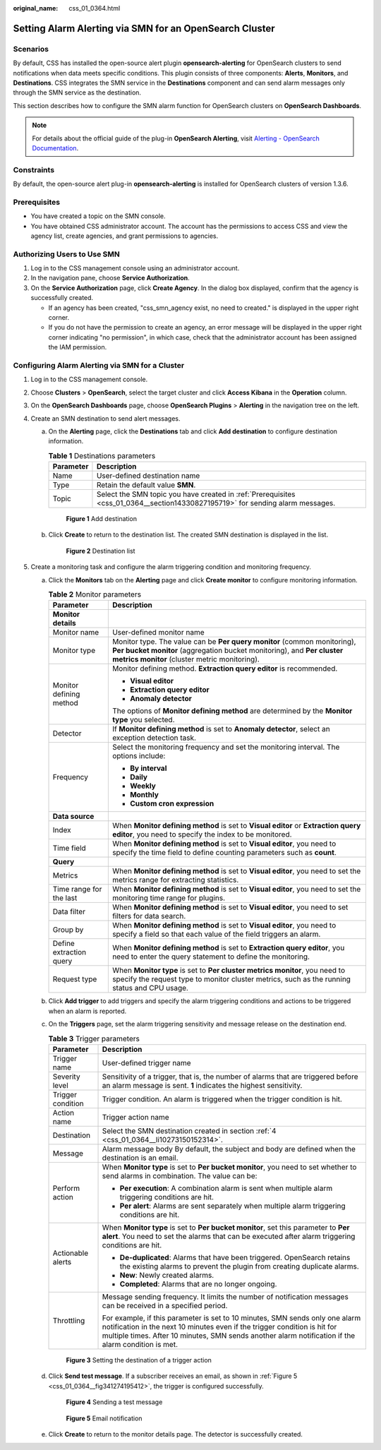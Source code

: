 :original_name: css_01_0364.html

.. _css_01_0364:

Setting Alarm Alerting via SMN for an OpenSearch Cluster
========================================================

Scenarios
---------

By default, CSS has installed the open-source alert plugin **opensearch-alerting** for OpenSearch clusters to send notifications when data meets specific conditions. This plugin consists of three components: **Alerts**, **Monitors**, and **Destinations**. CSS integrates the SMN service in the **Destinations** component and can send alarm messages only through the SMN service as the destination.

This section describes how to configure the SMN alarm function for OpenSearch clusters on **OpenSearch Dashboards**.

.. note::

   For details about the official guide of the plug-in **OpenSearch Alerting**, visit `Alerting - OpenSearch Documentation <https://opensearch.org/docs/1.3/observing-your-data/alerting/index/>`__.

Constraints
-----------

By default, the open-source alert plug-in **opensearch-alerting** is installed for OpenSearch clusters of version 1.3.6.

.. _css_01_0364__section14330827195719:

Prerequisites
-------------

-  You have created a topic on the SMN console.
-  You have obtained CSS administrator account. The account has the permissions to access CSS and view the agency list, create agencies, and grant permissions to agencies.

Authorizing Users to Use SMN
----------------------------

#. Log in to the CSS management console using an administrator account.
#. In the navigation pane, choose **Service Authorization**.
#. On the **Service Authorization** page, click **Create Agency**. In the dialog box displayed, confirm that the agency is successfully created.

   -  If an agency has been created, "css_smn_agency exist, no need to created." is displayed in the upper right corner.
   -  If you do not have the permission to create an agency, an error message will be displayed in the upper right corner indicating "no permission", in which case, check that the administrator account has been assigned the IAM permission.

Configuring Alarm Alerting via SMN for a Cluster
------------------------------------------------

#. Log in to the CSS management console.

#. Choose **Clusters** > **OpenSearch**, select the target cluster and click **Access Kibana** in the **Operation** column.

#. On the **OpenSearch Dashboards** page, choose **OpenSearch Plugins** > **Alerting** in the navigation tree on the left.

#. .. _css_01_0364__li10273150152314:

   Create an SMN destination to send alert messages.

   a. On the **Alerting** page, click the **Destinations** tab and click **Add destination** to configure destination information.

      .. table:: **Table 1** Destinations parameters

         +-----------+--------------------------------------------------------------------------------------------------------------------------------+
         | Parameter | Description                                                                                                                    |
         +===========+================================================================================================================================+
         | Name      | User-defined destination name                                                                                                  |
         +-----------+--------------------------------------------------------------------------------------------------------------------------------+
         | Type      | Retain the default value **SMN**.                                                                                              |
         +-----------+--------------------------------------------------------------------------------------------------------------------------------+
         | Topic     | Select the SMN topic you have created in :ref:`Prerequisites <css_01_0364__section14330827195719>` for sending alarm messages. |
         +-----------+--------------------------------------------------------------------------------------------------------------------------------+


      .. figure:: /_static/images/en-us_image_0000001965417005.png
         :alt: **Figure 1** Add destination

         **Figure 1** Add destination

   b. Click **Create** to return to the destination list. The created SMN destination is displayed in the list.


      .. figure:: /_static/images/en-us_image_0000001938378012.png
         :alt: **Figure 2** Destination list

         **Figure 2** Destination list

#. Create a monitoring task and configure the alarm triggering condition and monitoring frequency.

   a. Click the **Monitors** tab on the **Alerting** page and click **Create monitor** to configure monitoring information.

      .. table:: **Table 2** Monitor parameters

         +-----------------------------------+----------------------------------------------------------------------------------------------------------------------------------------------------------------------------------------------------+
         | Parameter                         | Description                                                                                                                                                                                        |
         +===================================+====================================================================================================================================================================================================+
         | **Monitor details**               |                                                                                                                                                                                                    |
         +-----------------------------------+----------------------------------------------------------------------------------------------------------------------------------------------------------------------------------------------------+
         | Monitor name                      | User-defined monitor name                                                                                                                                                                          |
         +-----------------------------------+----------------------------------------------------------------------------------------------------------------------------------------------------------------------------------------------------+
         | Monitor type                      | Monitor type. The value can be **Per query monitor** (common monitoring), **Per bucket monitor** (aggregation bucket monitoring), and **Per cluster metrics monitor** (cluster metric monitoring). |
         +-----------------------------------+----------------------------------------------------------------------------------------------------------------------------------------------------------------------------------------------------+
         | Monitor defining method           | Monitor defining method. **Extraction query editor** is recommended.                                                                                                                               |
         |                                   |                                                                                                                                                                                                    |
         |                                   | -  **Visual editor**                                                                                                                                                                               |
         |                                   | -  **Extraction query editor**                                                                                                                                                                     |
         |                                   | -  **Anomaly detector**                                                                                                                                                                            |
         |                                   |                                                                                                                                                                                                    |
         |                                   | The options of **Monitor defining method** are determined by the **Monitor type** you selected.                                                                                                    |
         +-----------------------------------+----------------------------------------------------------------------------------------------------------------------------------------------------------------------------------------------------+
         | Detector                          | If **Monitor defining method** is set to **Anomaly detector**, select an exception detection task.                                                                                                 |
         +-----------------------------------+----------------------------------------------------------------------------------------------------------------------------------------------------------------------------------------------------+
         | Frequency                         | Select the monitoring frequency and set the monitoring interval. The options include:                                                                                                              |
         |                                   |                                                                                                                                                                                                    |
         |                                   | -  **By interval**                                                                                                                                                                                 |
         |                                   | -  **Daily**                                                                                                                                                                                       |
         |                                   | -  **Weekly**                                                                                                                                                                                      |
         |                                   | -  **Monthly**                                                                                                                                                                                     |
         |                                   | -  **Custom cron expression**                                                                                                                                                                      |
         +-----------------------------------+----------------------------------------------------------------------------------------------------------------------------------------------------------------------------------------------------+
         | **Data source**                   |                                                                                                                                                                                                    |
         +-----------------------------------+----------------------------------------------------------------------------------------------------------------------------------------------------------------------------------------------------+
         | Index                             | When **Monitor defining method** is set to **Visual editor** or **Extraction query editor**, you need to specify the index to be monitored.                                                        |
         +-----------------------------------+----------------------------------------------------------------------------------------------------------------------------------------------------------------------------------------------------+
         | Time field                        | When **Monitor defining method** is set to **Visual editor**, you need to specify the time field to define counting parameters such as **count**.                                                  |
         +-----------------------------------+----------------------------------------------------------------------------------------------------------------------------------------------------------------------------------------------------+
         | **Query**                         |                                                                                                                                                                                                    |
         +-----------------------------------+----------------------------------------------------------------------------------------------------------------------------------------------------------------------------------------------------+
         | Metrics                           | When **Monitor defining method** is set to **Visual editor**, you need to set the metrics range for extracting statistics.                                                                         |
         +-----------------------------------+----------------------------------------------------------------------------------------------------------------------------------------------------------------------------------------------------+
         | Time range for the last           | When **Monitor defining method** is set to **Visual editor**, you need to set the monitoring time range for plugins.                                                                               |
         +-----------------------------------+----------------------------------------------------------------------------------------------------------------------------------------------------------------------------------------------------+
         | Data filter                       | When **Monitor defining method** is set to **Visual editor**, you need to set filters for data search.                                                                                             |
         +-----------------------------------+----------------------------------------------------------------------------------------------------------------------------------------------------------------------------------------------------+
         | Group by                          | When **Monitor defining method** is set to **Visual editor**, you need to specify a field so that each value of the field triggers an alarm.                                                       |
         +-----------------------------------+----------------------------------------------------------------------------------------------------------------------------------------------------------------------------------------------------+
         | Define extraction query           | When **Monitor defining method** is set to **Extraction query editor**, you need to enter the query statement to define the monitoring.                                                            |
         +-----------------------------------+----------------------------------------------------------------------------------------------------------------------------------------------------------------------------------------------------+
         | Request type                      | When **Monitor type** is set to **Per cluster metrics monitor**, you need to specify the request type to monitor cluster metrics, such as the running status and CPU usage.                        |
         +-----------------------------------+----------------------------------------------------------------------------------------------------------------------------------------------------------------------------------------------------+

   b. Click **Add trigger** to add triggers and specify the alarm triggering conditions and actions to be triggered when an alarm is reported.

   c. On the **Triggers** page, set the alarm triggering sensitivity and message release on the destination end.

      .. table:: **Table 3** Trigger parameters

         +-----------------------------------+------------------------------------------------------------------------------------------------------------------------------------------------------------------------------------------------------------------------------------------------------------------+
         | Parameter                         | Description                                                                                                                                                                                                                                                      |
         +===================================+==================================================================================================================================================================================================================================================================+
         | Trigger name                      | User-defined trigger name                                                                                                                                                                                                                                        |
         +-----------------------------------+------------------------------------------------------------------------------------------------------------------------------------------------------------------------------------------------------------------------------------------------------------------+
         | Severity level                    | Sensitivity of a trigger, that is, the number of alarms that are triggered before an alarm message is sent. **1** indicates the highest sensitivity.                                                                                                             |
         +-----------------------------------+------------------------------------------------------------------------------------------------------------------------------------------------------------------------------------------------------------------------------------------------------------------+
         | Trigger condition                 | Trigger condition. An alarm is triggered when the trigger condition is hit.                                                                                                                                                                                      |
         +-----------------------------------+------------------------------------------------------------------------------------------------------------------------------------------------------------------------------------------------------------------------------------------------------------------+
         | Action name                       | Trigger action name                                                                                                                                                                                                                                              |
         +-----------------------------------+------------------------------------------------------------------------------------------------------------------------------------------------------------------------------------------------------------------------------------------------------------------+
         | Destination                       | Select the SMN destination created in section :ref:`4 <css_01_0364__li10273150152314>`.                                                                                                                                                                          |
         +-----------------------------------+------------------------------------------------------------------------------------------------------------------------------------------------------------------------------------------------------------------------------------------------------------------+
         | Message                           | Alarm message body By default, the subject and body are defined when the destination is an email.                                                                                                                                                                |
         +-----------------------------------+------------------------------------------------------------------------------------------------------------------------------------------------------------------------------------------------------------------------------------------------------------------+
         | Perform action                    | When **Monitor type** is set to **Per bucket monitor**, you need to set whether to send alarms in combination. The value can be:                                                                                                                                 |
         |                                   |                                                                                                                                                                                                                                                                  |
         |                                   | -  **Per execution**: A combination alarm is sent when multiple alarm triggering conditions are hit.                                                                                                                                                             |
         |                                   | -  **Per alert**: Alarms are sent separately when multiple alarm triggering conditions are hit.                                                                                                                                                                  |
         +-----------------------------------+------------------------------------------------------------------------------------------------------------------------------------------------------------------------------------------------------------------------------------------------------------------+
         | Actionable alerts                 | When **Monitor type** is set to **Per bucket monitor**, set this parameter to **Per alert**. You need to set the alarms that can be executed after alarm triggering conditions are hit.                                                                          |
         |                                   |                                                                                                                                                                                                                                                                  |
         |                                   | -  **De-duplicated**: Alarms that have been triggered. OpenSearch retains the existing alarms to prevent the plugin from creating duplicate alarms.                                                                                                              |
         |                                   | -  **New**: Newly created alarms.                                                                                                                                                                                                                                |
         |                                   | -  **Completed**: Alarms that are no longer ongoing.                                                                                                                                                                                                             |
         +-----------------------------------+------------------------------------------------------------------------------------------------------------------------------------------------------------------------------------------------------------------------------------------------------------------+
         | Throttling                        | Message sending frequency. It limits the number of notification messages can be received in a specified period.                                                                                                                                                  |
         |                                   |                                                                                                                                                                                                                                                                  |
         |                                   | For example, if this parameter is set to 10 minutes, SMN sends only one alarm notification in the next 10 minutes even if the trigger condition is hit for multiple times. After 10 minutes, SMN sends another alarm notification if the alarm condition is met. |
         +-----------------------------------+------------------------------------------------------------------------------------------------------------------------------------------------------------------------------------------------------------------------------------------------------------------+


      .. figure:: /_static/images/en-us_image_0000001938378016.png
         :alt: **Figure 3** Setting the destination of a trigger action

         **Figure 3** Setting the destination of a trigger action

   d. Click **Send test message**. If a subscriber receives an email, as shown in :ref:`Figure 5 <css_01_0364__fig341274195412>`, the trigger is configured successfully.


      .. figure:: /_static/images/en-us_image_0000001938218660.png
         :alt: **Figure 4** Sending a test message

         **Figure 4** Sending a test message

      .. _css_01_0364__fig341274195412:

      .. figure:: /_static/images/en-us_image_0000001965497233.png
         :alt: **Figure 5** Email notification

         **Figure 5** Email notification

   e. Click **Create** to return to the monitor details page. The detector is successfully created.
